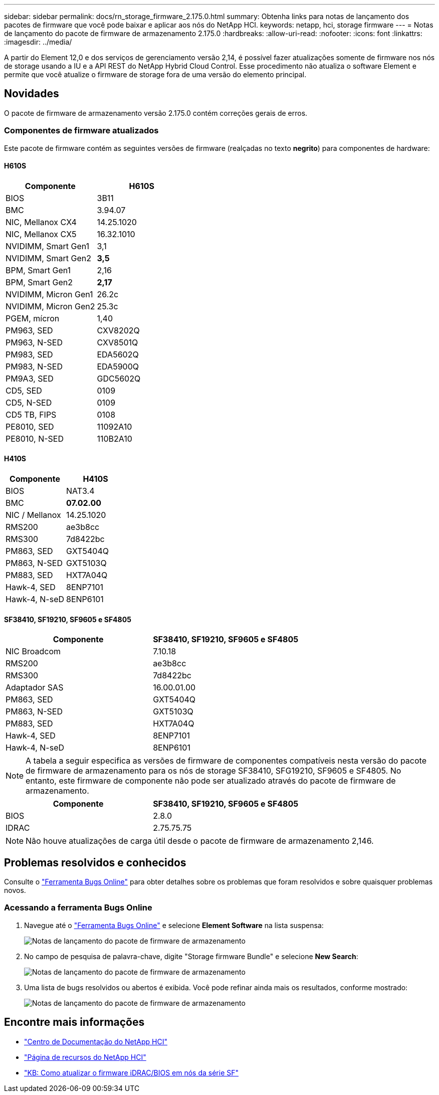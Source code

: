 ---
sidebar: sidebar 
permalink: docs/rn_storage_firmware_2.175.0.html 
summary: Obtenha links para notas de lançamento dos pacotes de firmware que você pode baixar e aplicar aos nós do NetApp HCI. 
keywords: netapp, hci, storage firmware 
---
= Notas de lançamento do pacote de firmware de armazenamento 2.175.0
:hardbreaks:
:allow-uri-read: 
:nofooter: 
:icons: font
:linkattrs: 
:imagesdir: ../media/


[role="lead"]
A partir do Element 12,0 e dos serviços de gerenciamento versão 2,14, é possível fazer atualizações somente de firmware nos nós de storage usando a IU e a API REST do NetApp Hybrid Cloud Control. Esse procedimento não atualiza o software Element e permite que você atualize o firmware de storage fora de uma versão do elemento principal.



== Novidades

O pacote de firmware de armazenamento versão 2.175.0 contém correções gerais de erros.



=== Componentes de firmware atualizados

Este pacote de firmware contém as seguintes versões de firmware (realçadas no texto *negrito*) para componentes de hardware:



==== H610S

|===
| Componente | H610S 


| BIOS | 3B11 


| BMC | 3.94.07 


| NIC, Mellanox CX4 | 14.25.1020 


| NIC, Mellanox CX5 | 16.32.1010 


| NVIDIMM, Smart Gen1 | 3,1 


| NVIDIMM, Smart Gen2 | *3,5* 


| BPM, Smart Gen1 | 2,16 


| BPM, Smart Gen2 | *2,17* 


| NVIDIMM, Micron Gen1 | 26.2c 


| NVIDIMM, Micron Gen2 | 25.3c 


| PGEM, mícron | 1,40 


| PM963, SED | CXV8202Q 


| PM963, N-SED | CXV8501Q 


| PM983, SED | EDA5602Q 


| PM983, N-SED | EDA5900Q 


| PM9A3, SED | GDC5602Q 


| CD5, SED | 0109 


| CD5, N-SED | 0109 


| CD5 TB, FIPS | 0108 


| PE8010, SED | 11092A10 


| PE8010, N-SED | 110B2A10 
|===


==== H410S

|===
| Componente | H410S 


| BIOS | NAT3.4 


| BMC | *07.02.00* 


| NIC / Mellanox | 14.25.1020 


| RMS200 | ae3b8cc 


| RMS300 | 7d8422bc 


| PM863, SED | GXT5404Q 


| PM863, N-SED | GXT5103Q 


| PM883, SED | HXT7A04Q 


| Hawk-4, SED | 8ENP7101 


| Hawk-4, N-seD | 8ENP6101 
|===


==== SF38410, SF19210, SF9605 e SF4805

|===
| Componente | SF38410, SF19210, SF9605 e SF4805 


| NIC Broadcom | 7.10.18 


| RMS200 | ae3b8cc 


| RMS300 | 7d8422bc 


| Adaptador SAS | 16.00.01.00 


| PM863, SED | GXT5404Q 


| PM863, N-SED | GXT5103Q 


| PM883, SED | HXT7A04Q 


| Hawk-4, SED | 8ENP7101 


| Hawk-4, N-seD | 8ENP6101 
|===

NOTE: A tabela a seguir especifica as versões de firmware de componentes compatíveis nesta versão do pacote de firmware de armazenamento para os nós de storage SF38410, SFG19210, SF9605 e SF4805. No entanto, este firmware de componente não pode ser atualizado através do pacote de firmware de armazenamento.

|===
| Componente | SF38410, SF19210, SF9605 e SF4805 


| BIOS | 2.8.0 


| IDRAC | 2.75.75.75 
|===

NOTE: Não houve atualizações de carga útil desde o pacote de firmware de armazenamento 2,146.



== Problemas resolvidos e conhecidos

Consulte o https://mysupport.netapp.com/site/bugs-online/product["Ferramenta Bugs Online"^] para obter detalhes sobre os problemas que foram resolvidos e sobre quaisquer problemas novos.



=== Acessando a ferramenta Bugs Online

. Navegue até o https://mysupport.netapp.com/site/bugs-online/product["Ferramenta Bugs Online"^] e selecione *Element Software* na lista suspensa:
+
image::bol_dashboard.png[Notas de lançamento do pacote de firmware de armazenamento]

. No campo de pesquisa de palavra-chave, digite "Storage firmware Bundle" e selecione *New Search*:
+
image::storage_firmware_bundle_choice.png[Notas de lançamento do pacote de firmware de armazenamento]

. Uma lista de bugs resolvidos ou abertos é exibida. Você pode refinar ainda mais os resultados, conforme mostrado:
+
image::bol_list_bugs_found.png[Notas de lançamento do pacote de firmware de armazenamento]



[discrete]
== Encontre mais informações

* https://docs.netapp.com/hci/index.jsp["Centro de Documentação do NetApp HCI"^]
* https://www.netapp.com/hybrid-cloud/hci-documentation/["Página de recursos do NetApp HCI"^]
* https://kb.netapp.com/Advice_and_Troubleshooting/Flash_Storage/SF_Series/How_to_update_iDRAC%2F%2FBIOS_firmware_on_SF_Series_nodes["KB: Como atualizar o firmware iDRAC/BIOS em nós da série SF"^]

